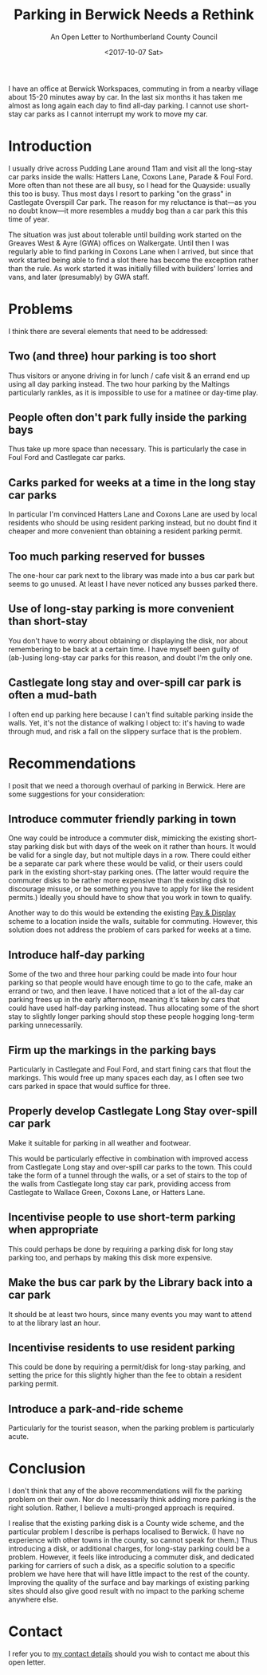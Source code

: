 #+options: h:1
#+title: Parking in Berwick Needs a Rethink
#+subtitle: An Open Letter to Northumberland County Council
#+date: <2017-10-07 Sat>
#+category: Soapbox

I have an office at Berwick Workspaces, commuting in from a nearby
village about 15-20 minutes away by car. In the last six months it has
taken me almost as long again each day to find all-day parking. I
cannot use short-stay car parks as I cannot interrupt my work to move
my car.

#+toc: headlines 1

* Introduction

I usually drive across Pudding Lane around 11am and visit all the
long-stay car parks inside the walls: Hatters Lane, Coxons Lane,
Parade & Foul Ford. More often than not these are all busy, so I head
for the Quayside: usually this too is busy. Thus most days I resort to
parking "on the grass" in Castlegate Overspill Car park. The reason for
my reluctance is that---as you no doubt know---it more resembles a
muddy bog than a car park this this time of year.

The situation was just about tolerable until building work started on
the Greaves West & Ayre (GWA) offices on Walkergate. Until then I was
regularly able to find parking in Coxons Lane when I arrived, but
since that work started being able to find a slot there has become the
exception rather than the rule. As work started it was initially
filled with builders' lorries and vans, and later (presumably) by GWA
staff.

* Problems

I think there are several elements that need to be addressed:

** Two (and three) hour parking is too short

Thus visitors or anyone driving in for lunch / cafe visit & an errand
end up using all day parking instead. The two hour parking by the
Maltings particularly rankles, as it is impossible to use for a
matinee or day-time play.

** People often don't park fully inside the parking bays

Thus take up more space than necessary. This is particularly the case
in Foul Ford and Castlegate car parks.

** Carks parked for weeks at a time in the long stay car parks

In particular I'm convinced Hatters Lane and Coxons Lane are used by
local residents who should be using resident parking instead, but no
doubt find it cheaper and more convenient than obtaining a resident
parking permit.

** Too much parking reserved for busses

The one-hour car park next to the library was made into a bus car park
but seems to go unused. At least I have never noticed any busses
parked there.

** Use of long-stay parking is more convenient than short-stay

You don't have to worry about obtaining or displaying the disk, nor
about remembering to be back at a certain time. I have myself been
guilty of (ab-)using long-stay car parks for this reason, and doubt
I'm the only one.

** Castlegate long stay and over-spill car park is often a mud-bath

I often end up parking here because I can't find suitable parking
inside the walls. Yet, it's not the distance of walking I object to:
it's having to wade through mud, and risk a fall on the slippery
surface that is the problem.

* Recommendations

I posit that we need a thorough overhaul of parking in Berwick. Here
are some suggestions for your consideration:

** Introduce commuter friendly parking in town

One way could be introduce a commuter disk, mimicking the existing
short-stay parking disk but with days of the week on it rather than
hours. It would be valid for a single day, but not multiple days in a
row. There could either be a separate car park where these would be
valid, or their users could park in the existing short-stay parking
ones. (The latter would require the commuter disks to be rather more
expensive than the existing disk to discourage misuse, or be something
you have to apply for like the resident permits.) Ideally you should
have to show that you work in town to qualify.

Another way to do this would be extending the existing [[http://www.northumberland.gov.uk/NorthumberlandCountyCouncil/media/Parking-documents/1518-Northumberland-Pay-and-Display-Parking-permit-Terms-and-Conditons.pdf][Pay & Display]]
scheme to a location inside the walls, suitable for commuting.
However, this solution does not address the problem of cars parked for
weeks at a time.

** Introduce half-day parking

Some of the two and three hour parking could be made into four hour
parking so that people would have enough time to go to the cafe, make
an errand or two, and then leave. I have noticed that a lot of the
all-day car parking frees up in the early afternoon, meaning it's
taken by cars that could have used half-day parking instead. Thus
allocating some of the short stay to slightly longer parking should
stop these people hogging long-term parking unnecessarily.

** Firm up the markings in the parking bays

Particularly in Castlegate and Foul Ford, and start fining cars that
flout the markings. This would free up many spaces each day, as I
often see two cars parked in space that would suffice for three.

** Properly develop Castlegate Long Stay over-spill car park

Make it suitable for parking in all weather and footwear.

This would be particularly effective in combination with improved
access from Castlegate Long stay and over-spill car parks to the town.
This could take the form of a tunnel through the walls, or a set of
stairs to the top of the walls from Castlegate long stay car park,
providing access from Castlegate to Wallace Green, Coxons Lane, or
Hatters Lane.

** Incentivise people to use short-term parking when appropriate

This could perhaps be done by requiring a parking disk for long stay
parking too, and perhaps by making this disk more expensive.

** Make the bus car park by the Library back into a car park

It should be at least two hours, since many events you may want to
attend to at the library last an hour.

** Incentivise residents to use resident parking

This could be done by requiring a permit/disk for long-stay parking,
and setting the price for this slightly higher than the fee to obtain
a resident parking permit.

** Introduce a park-and-ride scheme

Particularly for the tourist season, when the parking problem is
particularly acute.

* Conclusion

I don't think that any of the above recommendations will fix the
parking problem on their own. Nor do I necessarily think adding more
parking is the right solution. Rather, I believe a multi-pronged
approach is required.

I realise that the existing parking disk is a County wide scheme, and
the particular problem I describe is perhaps localised to Berwick. (I
have no experience with other towns in the county, so cannot speak for
them.) Thus introducing a disk, or additional charges, for long-stay
parking could be a problem. However, it feels like introducing a
commuter disk, and dedicated parking for carriers of such a disk, as a
specific solution to a specific problem we have here that will have
little impact to the rest of the county. Improving the quality of the
surface and bay markings of existing parking sites should also give
good result with no impact to the parking scheme anywhere else.

* Contact

I refer you to [[file:../about.org::#contact][my contact details]] should you wish to contact me about
this open letter.
* Abstract                                                         :noexport:

I complain about the unacceptable parking situation for commuters to
Berwick-upon-Tweed and present a few suggestions for improvement that
might help.

#  LocalWords:  Workspaces Coxons Castlegate Overspill Greaves Ayre
#  LocalWords:  GWA Walkergate Maltings Carks Incentivise
